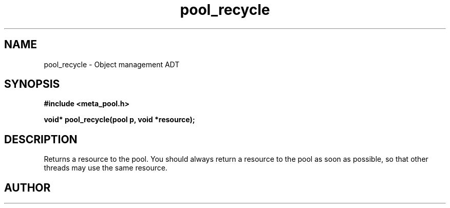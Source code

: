 .TH pool_recycle 3 2016-01-30 "" "The Meta C Library"
.SH NAME
pool_recycle \- Object management ADT
.SH SYNOPSIS
.B #include <meta_pool.h>
.sp
.BI "void* pool_recycle(pool p, void *resource);

.SH DESCRIPTION
Returns a resource to the pool. You should always return a resource to the
pool as soon as possible, so that other threads may use the same resource.
.SH AUTHOR
.An B. Augestad, bjorn.augestad@gmail.com
